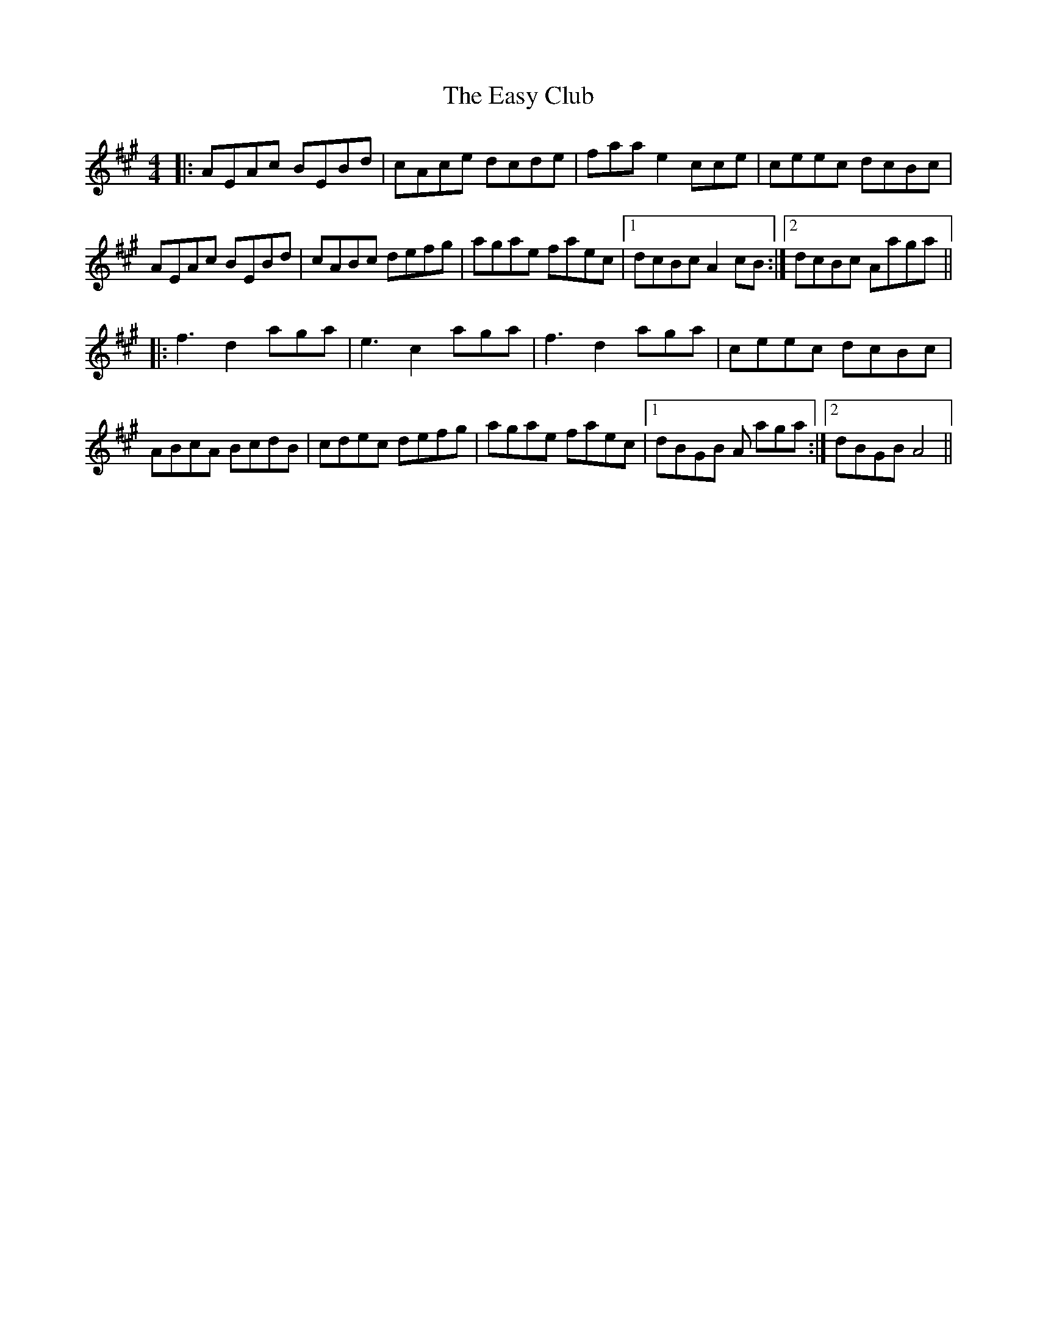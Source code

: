 X: 11435
T: Easy Club, The
R: reel
M: 4/4
K: Amajor
|:AEAc BEBd|cAce dcde|faa e2cce|ceec dcBc|
AEAc BEBd|cABc defg|agae faec|1 dcBc A2cB:|2 dcBc Aaga||
|:f3 d2 aga|e3 c2 aga|f3 d2 aga|ceec dcBc|
ABcA BcdB|cdec defg|agae faec|1 dBGB A aga:|2 dBGB A4||

